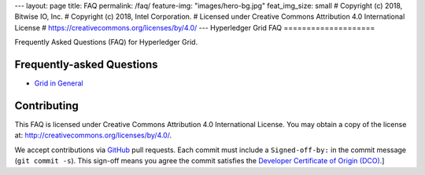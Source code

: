---
layout: page
title: FAQ
permalink: /faq/
feature-img: "images/hero-bg.jpg"
feat_img_size: small
# Copyright (c) 2018, Bitwise IO, Inc.
# Copyright (c) 2018, Intel Corporation.
# Licensed under Creative Commons Attribution 4.0 International License
# https://creativecommons.org/licenses/by/4.0/
---
Hyperledger Grid FAQ
====================

Frequently Asked Questions (FAQ) for Hyperledger Grid.

Frequently-asked Questions
--------------------------

- `Grid in General`_

Contributing
------------

This FAQ is licensed under Creative Commons Attribution 4.0 International
License. You may obtain a copy of the license at:
http://creativecommons.org/licenses/by/4.0/.

We accept contributions via GitHub_ pull requests. Each commit must include a
``Signed-off-by:`` in the commit message (``git commit -s``).
This sign-off means you agree the commit satisfies the
`Developer Certificate of Origin (DCO)`_.]

.. _Grid in General: grid
.. _GitHub: https://github.com/hyperledger/grid-website
.. _Developer Certificate of Origin (DCO): https://developercertificate.org/
.. _NEXT: /faq/grid/
